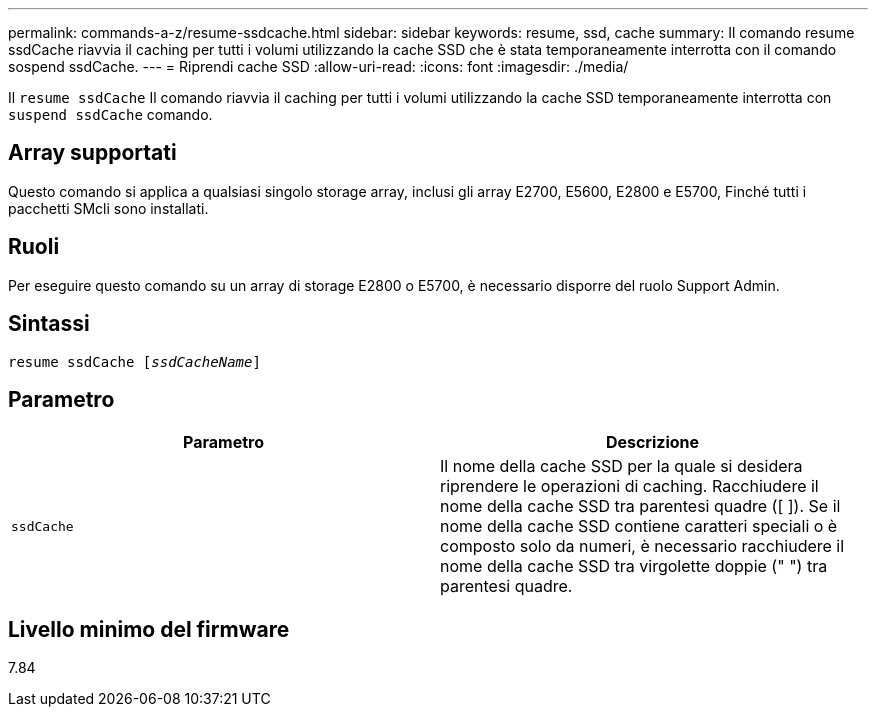---
permalink: commands-a-z/resume-ssdcache.html 
sidebar: sidebar 
keywords: resume, ssd, cache 
summary: Il comando resume ssdCache riavvia il caching per tutti i volumi utilizzando la cache SSD che è stata temporaneamente interrotta con il comando sospend ssdCache. 
---
= Riprendi cache SSD
:allow-uri-read: 
:icons: font
:imagesdir: ./media/


[role="lead"]
Il `resume ssdCache` Il comando riavvia il caching per tutti i volumi utilizzando la cache SSD temporaneamente interrotta con `suspend ssdCache` comando.



== Array supportati

Questo comando si applica a qualsiasi singolo storage array, inclusi gli array E2700, E5600, E2800 e E5700, Finché tutti i pacchetti SMcli sono installati.



== Ruoli

Per eseguire questo comando su un array di storage E2800 o E5700, è necessario disporre del ruolo Support Admin.



== Sintassi

[listing, subs="+macros"]
----
resume ssdCache pass:quotes[[_ssdCacheName_]]
----


== Parametro

|===
| Parametro | Descrizione 


 a| 
`ssdCache`
 a| 
Il nome della cache SSD per la quale si desidera riprendere le operazioni di caching. Racchiudere il nome della cache SSD tra parentesi quadre ([ ]). Se il nome della cache SSD contiene caratteri speciali o è composto solo da numeri, è necessario racchiudere il nome della cache SSD tra virgolette doppie (" ") tra parentesi quadre.

|===


== Livello minimo del firmware

7.84
